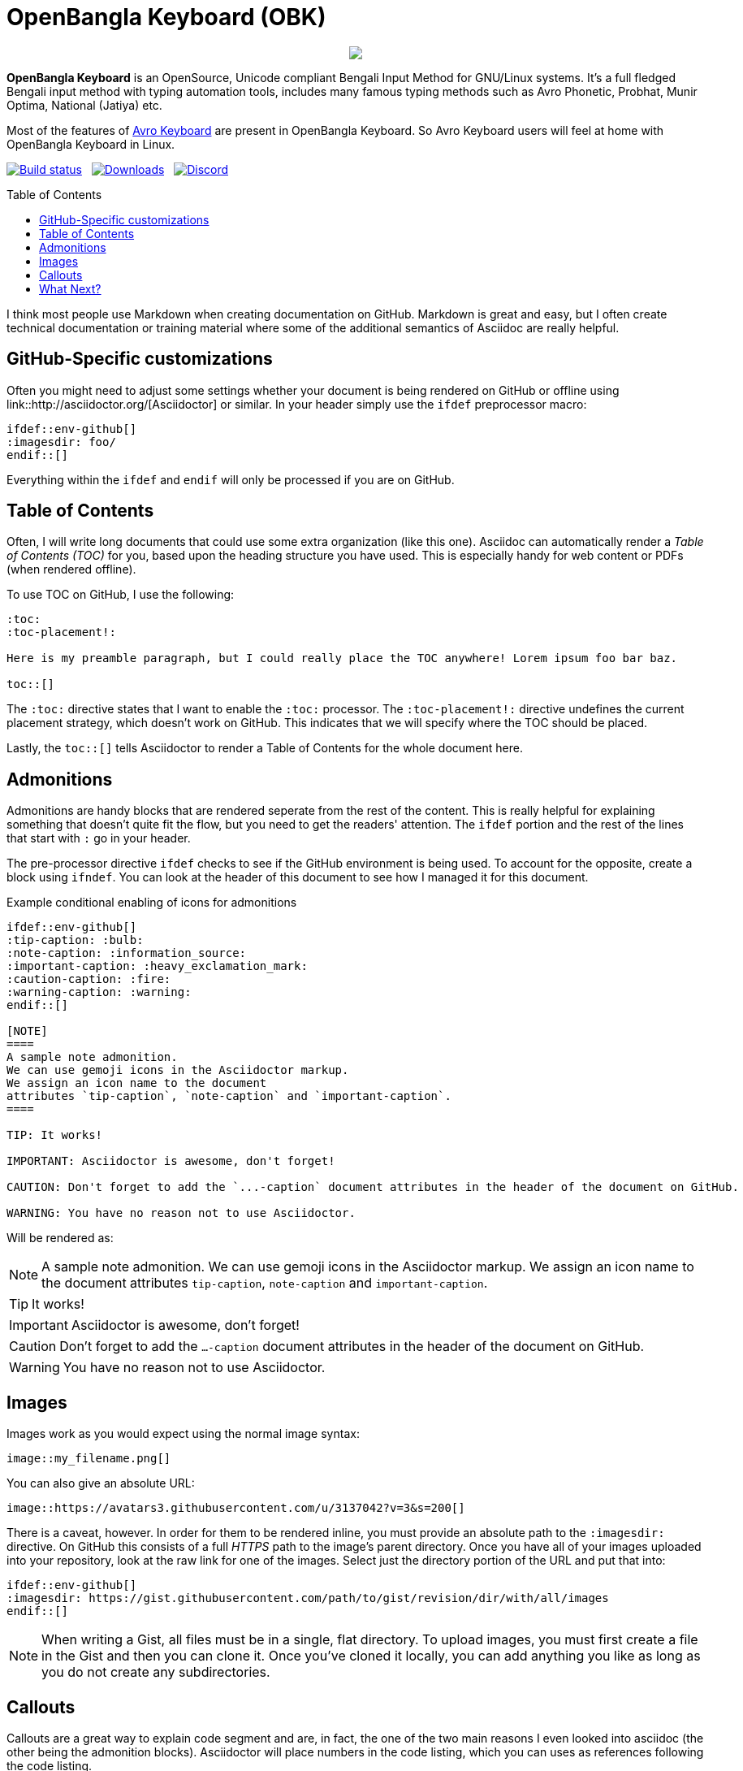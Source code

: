 //Ref : https://gist.github.com/dcode/0cfbf2699a1fe9b46ff04c41721dda74
= OpenBangla Keyboard (OBK)
ifdef::env-github[]
:imagesdir:
 https://gist.githubusercontent.com/path/to/gist/revision/dir/with/all/images
:tip-caption: :bulb:
:note-caption: :information_source:
:important-caption: :heavy_exclamation_mark:
:caution-caption: :fire:
:warning-caption: :warning:
endif::[]
ifndef::env-github[]
:imagesdir: .
endif::[]
:toc:
:toc-placement!:

//HTML for formating the logo

++++
<p align="center">
<img src="https://github.com/OpenBangla/OpenBangla-Keyboard/raw/master/data/128.png">
</p>
++++


*OpenBangla Keyboard* is an OpenSource, Unicode compliant Bengali Input Method for GNU/Linux systems.
It's a full fledged Bengali input method with typing automation tools, includes many famous typing methods such as Avro Phonetic,
Probhat, Munir Optima, National (Jatiya) etc.

Most of the features of https://www.omicronlab.com/avro-keyboard.html[Avro Keyboard] are present in OpenBangla Keyboard. 
So Avro Keyboard users will feel at home with OpenBangla Keyboard in Linux.

image:https://travis-ci.org/OpenBangla/OpenBangla-Keyboard.svg?branch=master[Build status, link=https://travis-ci.org/OpenBangla/OpenBangla-Keyboard.svg?branch=master] {nbsp} 
image:https://img.shields.io/github/downloads/OpenBangla/OpenBangla-Keyboard/total.svg[Downloads, link=https://img.shields.io/github/downloads/OpenBangla/OpenBangla-Keyboard/total.svg] {nbsp}
image:https://img.shields.io/discord/436879388362014740.svg[Discord, link=https://discord.gg/HXK7QnJ]



toc::[]

I think most people use Markdown when creating documentation on GitHub. Markdown is great and easy, but I often create technical documentation or training material where some of the additional semantics of Asciidoc are really helpful.

== GitHub-Specific customizations
Often you might need to adjust some settings whether your document is being rendered on GitHub or offline using link::http://asciidoctor.org/[Asciidoctor] or similar. In your header simply use the `ifdef` preprocessor macro:

[source,asciidoc]
----
\ifdef::env-github[]
:imagesdir: foo/
\endif::[]
----

Everything within the `ifdef` and `endif` will only be processed if you are on GitHub.

== Table of Contents

Often, I will write long documents that could use some extra organization (like this one). Asciidoc can automatically render a _Table of Contents (TOC)_ for you, based upon the heading structure you have used. This is especially handy for web content or PDFs (when rendered offline).

To use TOC on GitHub, I use the following: 

[source,asciidoc]
----
:toc:
:toc-placement!:

Here is my preamble paragraph, but I could really place the TOC anywhere! Lorem ipsum foo bar baz.

toc::[]
----

The `:toc:` directive states that I want to enable the `:toc:` processor. The `:toc-placement!:` directive undefines the current placement strategy, which doesn't work on GitHub. This indicates that we will specify where the TOC should be placed.

Lastly, the `toc::[]` tells Asciidoctor to render a Table of Contents for the whole document here.

== Admonitions

Admonitions are handy blocks that are rendered seperate from the rest of the content. This is really helpful for explaining something that doesn't quite fit the flow, but you need to get the readers' attention. The `ifdef` portion and the rest of the lines that start with `:` go in your header.

The pre-processor directive `ifdef` checks to see if the GitHub environment is being used. To account for the opposite, create a block using `ifndef`. You can look at the header of this document to see how I managed it for this document.

.Example conditional enabling of icons for admonitions
[source,asciidoc]
----
\ifdef::env-github[]
:tip-caption: :bulb:
:note-caption: :information_source:
:important-caption: :heavy_exclamation_mark:
:caution-caption: :fire:
:warning-caption: :warning:
\endif::[]
  
[NOTE]
====
A sample note admonition.
We can use gemoji icons in the Asciidoctor markup.
We assign an icon name to the document
attributes `tip-caption`, `note-caption` and `important-caption`.
====
 
TIP: It works!
 
IMPORTANT: Asciidoctor is awesome, don't forget!
 
CAUTION: Don't forget to add the `...-caption` document attributes in the header of the document on GitHub.
 
WARNING: You have no reason not to use Asciidoctor.
----

Will be rendered as:
 
[NOTE]
====
A sample note admonition.
We can use gemoji icons in the Asciidoctor markup.
We assign an icon name to the document
attributes `tip-caption`, `note-caption` and `important-caption`.
====
 
TIP: It works!
 
IMPORTANT: Asciidoctor is awesome, don't forget!
 
CAUTION: Don't forget to add the `...-caption` document attributes in the header of the document on GitHub.
 
WARNING: You have no reason not to use Asciidoctor.


== Images 

Images work as you would expect using the normal image syntax:

[source,asciidoc]
----
image::my_filename.png[]
----

You can also give an absolute URL:

[source,asciidoc]
----
image::https://avatars3.githubusercontent.com/u/3137042?v=3&s=200[]
----

There is a caveat, however. In order for them to be rendered inline, you must provide an absolute path to the `:imagesdir:` directive. On GitHub this consists of a full _HTTPS_ path to the image's parent directory. Once you have all of your images uploaded into your repository, look at the raw link for one of the images. Select just the directory portion of the URL and put that into:

[source,asciidoc]
----
\ifdef::env-github[]
:imagesdir: https://gist.githubusercontent.com/path/to/gist/revision/dir/with/all/images
\endif::[]
----

NOTE: When writing a Gist, all files must be in a single, flat directory. To upload images, you must first create a file in the Gist and then you can clone it. Once you've cloned it locally, you can add anything you like as long as you do not create any subdirectories.

== Callouts

Callouts are a great way to explain code segment and are, in fact, the one of the two main reasons I even looked into asciidoc (the other being the admonition blocks). Asciidoctor will place numbers in the code listing, which you can uses as references following the code listing.

[source,asciidoc]
----
[source]
 ----
\ifdef::env-github[] \<1> <1>
:imagesdir: https://gist.githubusercontent.com/path/to/gist/revision/dir/with/all/images
\endif::[]
\ifndef::env-github[] \<2> 
:imagesdir: ./
\endif::[]
 ----
<1> Use the `ifdef` to customize for online rendering <2>
<2> Use the `ifndef` to customize for offline
----
<1> Callouts in the body of the listing appear as either an icon or within parentheses.
<2> The block underneath allows you to explain the code sample without getting in the way

== What Next?
I'll add more comments here as I write and find interesting nuances. In the meantime, the link::http://asciidoctor.org[Asciidoctor project] has _GREAT_ link::http://asciidoctor.org/docs/user-manual/[user manual] and link::http://asciidoctor.org/docs/asciidoc-syntax-quick-reference/[Quick Reference]!
